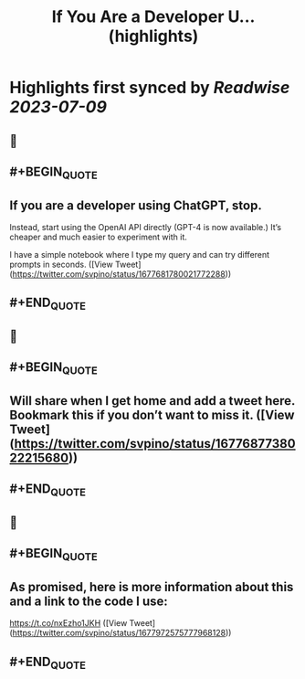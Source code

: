 :PROPERTIES:
:title: If You Are a Developer U... (highlights)
:END:

:PROPERTIES:
:author: [[svpino on Twitter]]
:full-title: "If You Are a Developer U..."
:category: [[tweets]]
:url: https://twitter.com/svpino/status/1677681780021772288
:END:

* Highlights first synced by [[Readwise]] [[2023-07-09]]
** 📌
** #+BEGIN_QUOTE
** If you are a developer using ChatGPT, stop.

Instead, start using the OpenAI API directly (GPT-4 is now available.) It’s cheaper and much easier to experiment with it.

I have a simple notebook where I type my query and can try different prompts in seconds. ([View Tweet](https://twitter.com/svpino/status/1677681780021772288))
** #+END_QUOTE
** 📌
** #+BEGIN_QUOTE
** Will share when I get home and add a tweet here. Bookmark this if you don’t want to miss it. ([View Tweet](https://twitter.com/svpino/status/1677687738022215680))
** #+END_QUOTE
** 📌
** #+BEGIN_QUOTE
** As promised, here is more information about this and a link to the code I use:

https://t.co/nxEzho1JKH ([View Tweet](https://twitter.com/svpino/status/1677972575777968128))
** #+END_QUOTE
